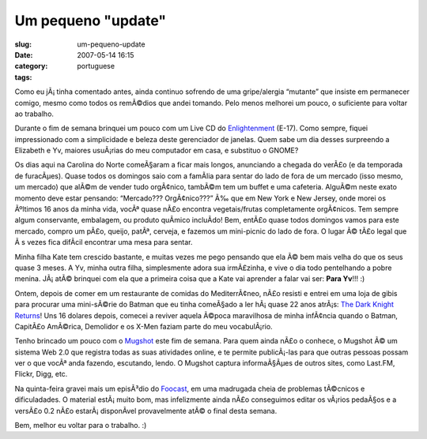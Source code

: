 Um pequeno "update"
###################
:slug: um-pequeno-update
:date: 2007-05-14 16:15
:category:
:tags: portuguese

Como eu jÃ¡ tinha comentado antes, ainda continuo sofrendo de uma
gripe/alergia “mutante” que insiste em permanecer comigo, mesmo como
todos os remÃ©dios que andei tomando. Pelo menos melhorei um pouco, o
suficiente para voltar ao trabalho.

|E-17 Live CD|

Durante o fim de semana brinquei um pouco com um Live CD do
`Enlightenment <http://www4.get-e.org/>`__ (E-17). Como sempre, fiquei
impressionado com a simplicidade e beleza deste gerenciador de janelas.
Quem sabe um dia desses surpreendo a Elizabeth e Yv, maiores usuÃ¡rias
do meu computador em casa, e substituo o GNOME?

|Lazy Spring afternoon at Weaver Street Market|

Os dias aqui na Carolina do Norte comeÃ§aram a ficar mais longos,
anunciando a chegada do verÃ£o (e da temporada de furacÃµes). Quase
todos os domingos saio com a famÃ­lia para sentar do lado de fora de um
mercado (isso mesmo, um mercado) que alÃ©m de vender tudo orgÃ¢nico,
tambÃ©m tem um buffet e uma cafeteria. AlguÃ©m neste exato momento deve
estar pensando: “Mercado??? OrgÃ¢nico???” Ã‰ que em New York e New
Jersey, onde morei os Ãºltimos 16 anos da minha vida, vocÃª quase nÃ£o
encontra vegetais/frutas completamente orgÃ¢nicos. Tem sempre algum
conservante, embalagem, ou produto quÃ­mico incluÃ­do! Bem, entÃ£o quase
todos domingos vamos para este mercado, compro um pÃ£o, queijo, patÃª,
cerveja, e fazemos um mini-picnic do lado de fora. O lugar Ã© tÃ£o legal
que Ã s vezes fica difÃ­cil encontrar uma mesa para sentar.

|Story time for little Kate|

Minha filha Kate tem crescido bastante, e muitas vezes me pego pensando
que ela Ã© bem mais velha do que os seus quase 3 meses. A Yv, minha
outra filha, simplesmente adora sua irmÃ£zinha, e vive o dia todo
pentelhando a pobre menina. JÃ¡ atÃ© brinquei com ela que a primeira
coisa que a Kate vai aprender a falar vai ser: **Para Yv**!!! :)

|The Dark Knight Returns|

Ontem, depois de comer em um restaurante de comidas do MediterrÃ¢neo,
nÃ£o resisti e entrei em uma loja de gibis para procurar uma mini-sÃ©rie
do Batman que eu tinha comeÃ§ado a ler hÃ¡ quase 22 anos atrÃ¡s: `The
Dark Knight
Returns <http://en.wikipedia.org/wiki/The_Dark_Knight_Returns>`__! Uns
16 dolares depois, comecei a reviver aquela Ã©poca maravilhosa de minha
infÃ¢ncia quando o Batman, CapitÃ£o AmÃ©rica, Demolidor e os X-Men
faziam parte do meu vocabulÃ¡rio.

|Mugshot|

Tenho brincado um pouco com o `Mugshot <http://www.mugshot.org>`__ este
fim de semana. Para quem ainda nÃ£o o conhece, o Mugshot Ã© um sistema
Web 2.0 que registra todas as suas atividades online, e te permite
publicÃ¡-las para que outras pessoas possam ver o que vocÃª anda
fazendo, escutando, lendo. O Mugshot captura informaÃ§Ãµes de outros
sites, como Last.FM, Flickr, Digg, etc.

Na quinta-feira gravei mais um episÃ³dio do
`Foocast <http://foocast.wordpress.com>`__, em uma madrugada cheia de
problemas tÃ©cnicos e dificuladades. O material estÃ¡ muito bom, mas
infelizmente ainda nÃ£o conseguimos editar os vÃ¡rios pedaÃ§os e a
versÃ£o 0.2 nÃ£o estarÃ¡ disponÃ­vel provavelmente atÃ© o final desta
semana.

Bem, melhor eu voltar para o trabalho. :)

.. |E-17 Live CD| image:: http://farm1.static.flickr.com/204/494306979_a4bb15b258.jpg
   :target: http://www.flickr.com/photos/25563799@N00/494306979/
.. |Lazy Spring afternoon at Weaver Street Market| image:: http://farm1.static.flickr.com/189/486536682_6f3030a5df.jpg
   :target: http://www.flickr.com/photos/25563799@N00/486536682/
.. |Story time for little Kate| image:: http://farm1.static.flickr.com/205/498158677_32c4ec85e0.jpg
   :target: http://www.flickr.com/photos/25563799@N00/498158677/
.. |The Dark Knight Returns| image:: http://upload.wikimedia.org/wikipedia/en/thumb/7/77/Dark_knight_returns.jpg/225px-Dark_knight_returns.jpg
.. |Mugshot| image:: http://farm1.static.flickr.com/204/498168084_1a57ad61f5.jpg
   :target: http://www.flickr.com/photos/25563799@N00/498168084/
